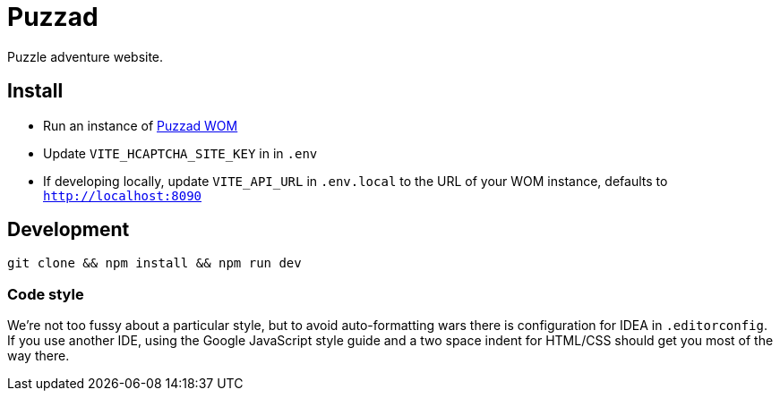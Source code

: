 = Puzzad

Puzzle adventure website.

== Install

 - Run an instance of https://github.com/puzzad/wom[Puzzad WOM]
 - Update `VITE_HCAPTCHA_SITE_KEY` in in `.env` +
 - If developing locally, update `VITE_API_URL` in `.env.local` to the URL of your WOM instance, defaults to `http://localhost:8090`

== Development

[,bash]
----
git clone && npm install && npm run dev
----

=== Code style

We're not too fussy about a particular style, but to avoid auto-formatting wars there is configuration for IDEA in
`.editorconfig`. If you use another IDE, using the Google JavaScript style guide and a two space
indent for HTML/CSS should get you most of the way there.